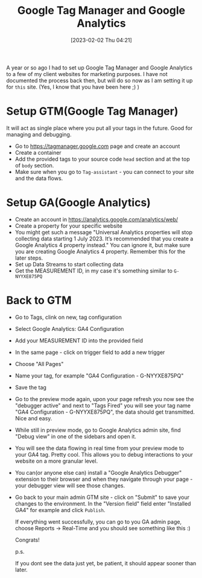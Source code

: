 #+title:      Google Tag Manager and Google Analytics
#+date:       [2023-02-02 Thu 04:21]
#+filetags:   :learning:
#+identifier: 20230202T042100
#+STARTUP:    overview

A year or so ago I had to set up Google Tag Manager and Google Analytics to a
few of my client websites for marketing purposes. I have not documented the
process back then, but will do so now as I am setting it up for ~this~ site.
(Yes, I know that you have been here ;) )

* Setup GTM(Google Tag Manager)

It will act as single place where you put all your tags in the future. Good for
managing and debugging.

- Go to https://tagmanager.google.com page and create an account
- Create a container
- Add the provided tags to your source code ~head~ section and at the top of
  ~body~ section.
- Make sure when you go to ~Tag-assistant~ - you can connect to your site and
  the data flows.

* Setup GA(Google Analytics)

- Create an account in https://analytics.google.com/analytics/web/
- Create a property for your specific website
- You might get such a message "Universal Analytics properties will stop
  collecting data starting 1 July 2023. It’s recommended that you create a
  Google Analytics 4 property instead." You can ignore it, but make sure you
  are creating Google Analytics 4 property. Remember this for the later steps.
- Set up Data Streams to start collecting data
- Get the MEASUREMENT ID, in my case it's something similar to ~G-NYYXE875PQ~

* Back to GTM

- Go to Tags, clink on new, tag configuration
- Select Google Analytics: GA4 Configuration
- Add your MEASUREMENT ID into the provided field
- In the same page - click on trigger field to add a new trigger
- Choose "All Pages"
- Name your tag, for example "GA4 Configuration - G-NYYXE875PQ"
- Save the tag
- Go to the preview mode again, upon your page refresh you now see the
  "debugger active" and next to "Tags Fired" you will see your tag name "GA4
  Configuration - G-NYYXE875PQ", the data should get transmitted. Nice and
  easy.
- While still in preview mode, go to Google Analytics admin site, find "Debug
  view" in one of the sidebars and open it.
- You will see the data flowing in real time from your preview mode to your GA4
  tag. Pretty cool. This allows you to debug interactions to your website on a
  more granular level.
- You can(or anyone else can) install a "Google Analytics Debugger" extension
  to their browser and when they navigate through your page - your debugger
  view will see those changes.
- Go back to your main admin GTM site - click on "Submit" to save your changes
  to the environment. In the "Version field" field enter "Installed GA4" for
  example and click ~Publish~.

  If everything went successfully, you can go to you GA admin page, choose
  Reports -> Real-Time and you should see something like this :)

  Congrats!

  #+attr_html: :width 1200px
  #+ATTR_ORG: :width 600
  [[./media/google-analytics.png]]

  p.s.

  If you dont see the data just yet, be patient, it should appear sooner than
  later.
